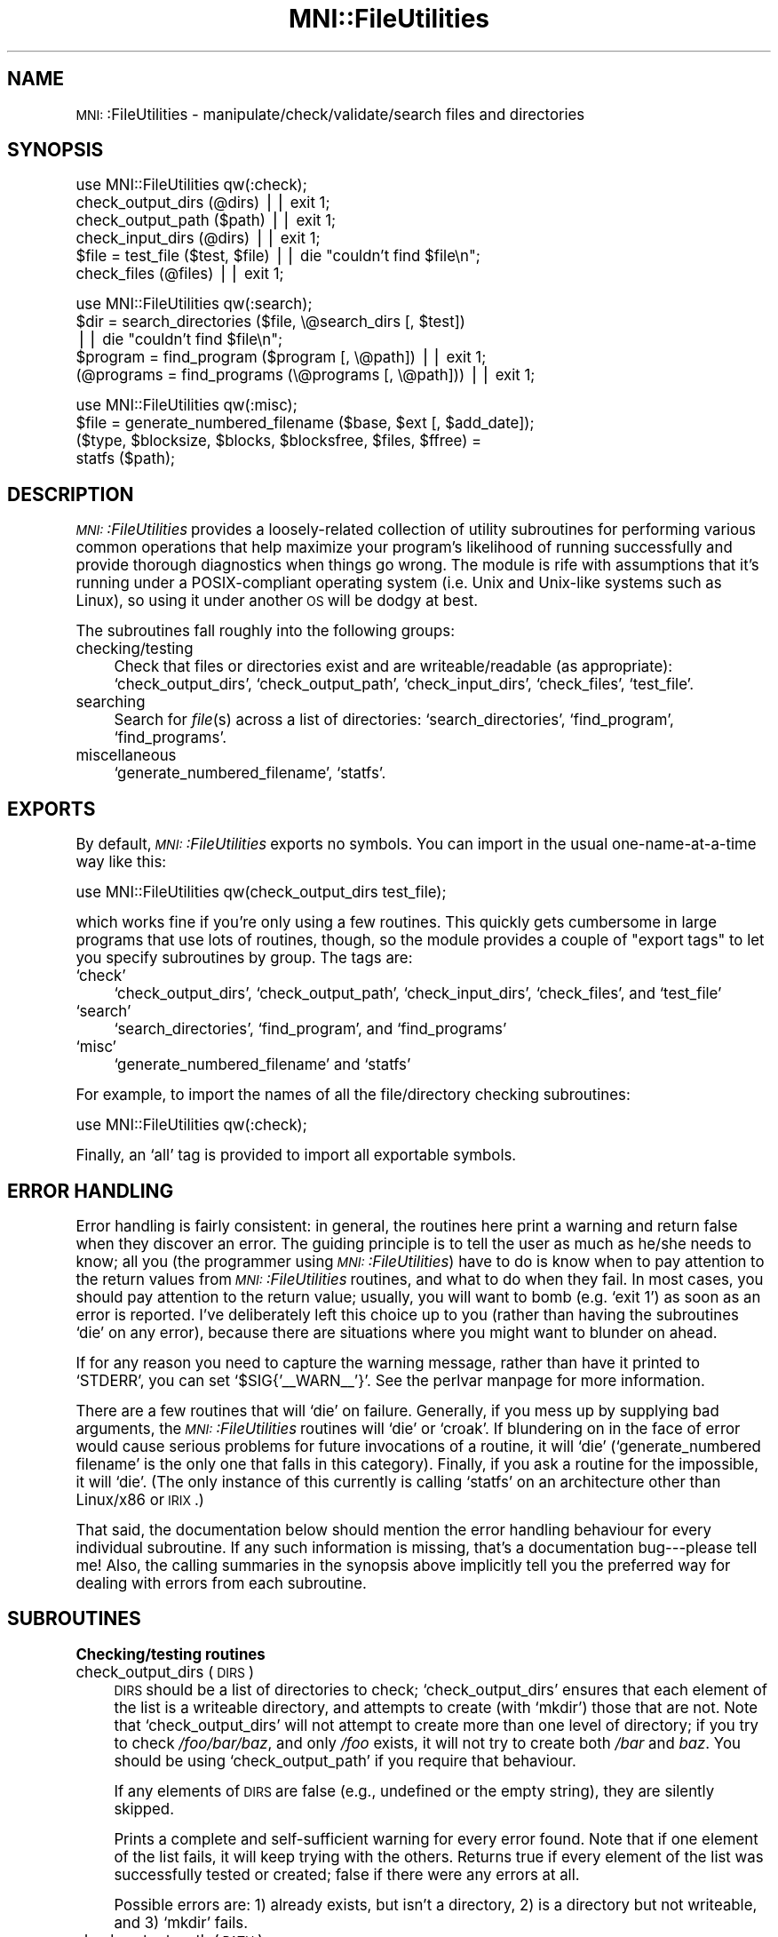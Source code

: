 .\" Automatically generated by Pod::Man version 1.02
.\" Mon Aug 29 19:37:41 2005
.\"
.\" Standard preamble:
.\" ======================================================================
.de Sh \" Subsection heading
.br
.if t .Sp
.ne 5
.PP
\fB\\$1\fR
.PP
..
.de Sp \" Vertical space (when we can't use .PP)
.if t .sp .5v
.if n .sp
..
.de Ip \" List item
.br
.ie \\n(.$>=3 .ne \\$3
.el .ne 3
.IP "\\$1" \\$2
..
.de Vb \" Begin verbatim text
.ft CW
.nf
.ne \\$1
..
.de Ve \" End verbatim text
.ft R

.fi
..
.\" Set up some character translations and predefined strings.  \*(-- will
.\" give an unbreakable dash, \*(PI will give pi, \*(L" will give a left
.\" double quote, and \*(R" will give a right double quote.  | will give a
.\" real vertical bar.  \*(C+ will give a nicer C++.  Capital omega is used
.\" to do unbreakable dashes and therefore won't be available.  \*(C` and
.\" \*(C' expand to `' in nroff, nothing in troff, for use with C<>
.tr \(*W-|\(bv\*(Tr
.ds C+ C\v'-.1v'\h'-1p'\s-2+\h'-1p'+\s0\v'.1v'\h'-1p'
.ie n \{\
.    ds -- \(*W-
.    ds PI pi
.    if (\n(.H=4u)&(1m=24u) .ds -- \(*W\h'-12u'\(*W\h'-12u'-\" diablo 10 pitch
.    if (\n(.H=4u)&(1m=20u) .ds -- \(*W\h'-12u'\(*W\h'-8u'-\"  diablo 12 pitch
.    ds L" ""
.    ds R" ""
.    ds C` `
.    ds C' '
'br\}
.el\{\
.    ds -- \|\(em\|
.    ds PI \(*p
.    ds L" ``
.    ds R" ''
'br\}
.\"
.\" If the F register is turned on, we'll generate index entries on stderr
.\" for titles (.TH), headers (.SH), subsections (.Sh), items (.Ip), and
.\" index entries marked with X<> in POD.  Of course, you'll have to process
.\" the output yourself in some meaningful fashion.
.if \nF \{\
.    de IX
.    tm Index:\\$1\t\\n%\t"\\$2"
.    .
.    nr % 0
.    rr F
.\}
.\"
.\" For nroff, turn off justification.  Always turn off hyphenation; it
.\" makes way too many mistakes in technical documents.
.hy 0
.if n .na
.\"
.\" Accent mark definitions (@(#)ms.acc 1.5 88/02/08 SMI; from UCB 4.2).
.\" Fear.  Run.  Save yourself.  No user-serviceable parts.
.bd B 3
.    \" fudge factors for nroff and troff
.if n \{\
.    ds #H 0
.    ds #V .8m
.    ds #F .3m
.    ds #[ \f1
.    ds #] \fP
.\}
.if t \{\
.    ds #H ((1u-(\\\\n(.fu%2u))*.13m)
.    ds #V .6m
.    ds #F 0
.    ds #[ \&
.    ds #] \&
.\}
.    \" simple accents for nroff and troff
.if n \{\
.    ds ' \&
.    ds ` \&
.    ds ^ \&
.    ds , \&
.    ds ~ ~
.    ds /
.\}
.if t \{\
.    ds ' \\k:\h'-(\\n(.wu*8/10-\*(#H)'\'\h"|\\n:u"
.    ds ` \\k:\h'-(\\n(.wu*8/10-\*(#H)'\`\h'|\\n:u'
.    ds ^ \\k:\h'-(\\n(.wu*10/11-\*(#H)'^\h'|\\n:u'
.    ds , \\k:\h'-(\\n(.wu*8/10)',\h'|\\n:u'
.    ds ~ \\k:\h'-(\\n(.wu-\*(#H-.1m)'~\h'|\\n:u'
.    ds / \\k:\h'-(\\n(.wu*8/10-\*(#H)'\z\(sl\h'|\\n:u'
.\}
.    \" troff and (daisy-wheel) nroff accents
.ds : \\k:\h'-(\\n(.wu*8/10-\*(#H+.1m+\*(#F)'\v'-\*(#V'\z.\h'.2m+\*(#F'.\h'|\\n:u'\v'\*(#V'
.ds 8 \h'\*(#H'\(*b\h'-\*(#H'
.ds o \\k:\h'-(\\n(.wu+\w'\(de'u-\*(#H)/2u'\v'-.3n'\*(#[\z\(de\v'.3n'\h'|\\n:u'\*(#]
.ds d- \h'\*(#H'\(pd\h'-\w'~'u'\v'-.25m'\f2\(hy\fP\v'.25m'\h'-\*(#H'
.ds D- D\\k:\h'-\w'D'u'\v'-.11m'\z\(hy\v'.11m'\h'|\\n:u'
.ds th \*(#[\v'.3m'\s+1I\s-1\v'-.3m'\h'-(\w'I'u*2/3)'\s-1o\s+1\*(#]
.ds Th \*(#[\s+2I\s-2\h'-\w'I'u*3/5'\v'-.3m'o\v'.3m'\*(#]
.ds ae a\h'-(\w'a'u*4/10)'e
.ds Ae A\h'-(\w'A'u*4/10)'E
.    \" corrections for vroff
.if v .ds ~ \\k:\h'-(\\n(.wu*9/10-\*(#H)'\s-2\u~\d\s+2\h'|\\n:u'
.if v .ds ^ \\k:\h'-(\\n(.wu*10/11-\*(#H)'\v'-.4m'^\v'.4m'\h'|\\n:u'
.    \" for low resolution devices (crt and lpr)
.if \n(.H>23 .if \n(.V>19 \
\{\
.    ds : e
.    ds 8 ss
.    ds o a
.    ds d- d\h'-1'\(ga
.    ds D- D\h'-1'\(hy
.    ds th \o'bp'
.    ds Th \o'LP'
.    ds ae ae
.    ds Ae AE
.\}
.rm #[ #] #H #V #F C
.\" ======================================================================
.\"
.IX Title "MNI::FileUtilities 3"
.TH MNI::FileUtilities 3 "version 0.07" "1999-11-30" "MNI Perl Library"
.UC
.SH "NAME"
\&\s-1MNI:\s0:FileUtilities \- manipulate/check/validate/search files and directories
.SH "SYNOPSIS"
.IX Header "SYNOPSIS"
.Vb 6
\&   use MNI::FileUtilities qw(:check);
\&   check_output_dirs (@dirs) || exit 1;
\&   check_output_path ($path) || exit 1;
\&   check_input_dirs (@dirs) || exit 1;
\&   $file = test_file ($test, $file) || die "couldn't find $file\en";
\&   check_files (@files) || exit 1;
.Ve
.Vb 5
\&   use MNI::FileUtilities qw(:search);
\&   $dir = search_directories ($file, \e@search_dirs [, $test]) 
\&      || die "couldn't find $file\en";
\&   $program = find_program ($program [, \e@path]) || exit 1;
\&   (@programs = find_programs (\e@programs [, \e@path])) || exit 1;
.Ve
.Vb 4
\&   use MNI::FileUtilities qw(:misc);
\&   $file = generate_numbered_filename ($base, $ext [, $add_date]);
\&   ($type, $blocksize, $blocks, $blocksfree, $files, $ffree) = 
\&      statfs ($path);
.Ve
.SH "DESCRIPTION"
.IX Header "DESCRIPTION"
\&\fI\s-1MNI:\s0:FileUtilities\fR provides a loosely-related collection of utility
subroutines for performing various common operations that help maximize
your program's likelihood of running successfully and provide thorough
diagnostics when things go wrong.  The module is rife with assumptions that
it's running under a POSIX-compliant operating system (i.e. Unix and
Unix-like systems such as Linux), so using it under another \s-1OS\s0 will be
dodgy at best.
.PP
The subroutines fall roughly into the following groups:
.Ip "checking/testing" 4
.IX Item "checking/testing"
Check that files or directories exist and are writeable/readable (as
appropriate): \f(CW\*(C`check_output_dirs\*(C'\fR, \f(CW\*(C`check_output_path\*(C'\fR,
\&\f(CW\*(C`check_input_dirs\*(C'\fR, \f(CW\*(C`check_files\*(C'\fR, \f(CW\*(C`test_file\*(C'\fR.
.Ip "searching" 4
.IX Item "searching"
Search for \fIfile\fR\|(s) across a list of directories: \f(CW\*(C`search_directories\*(C'\fR,
\&\f(CW\*(C`find_program\*(C'\fR, \f(CW\*(C`find_programs\*(C'\fR.
.Ip "miscellaneous" 4
.IX Item "miscellaneous"
\&\f(CW\*(C`generate_numbered_filename\*(C'\fR, \f(CW\*(C`statfs\*(C'\fR.
.SH "EXPORTS"
.IX Header "EXPORTS"
By default, \fI\s-1MNI:\s0:FileUtilities\fR exports no symbols.  You can import in
the usual one-name-at-a-time way like this:
.PP
.Vb 1
\&   use MNI::FileUtilities qw(check_output_dirs test_file);
.Ve
which works fine if you're only using a few routines.  This quickly gets
cumbersome in large programs that use lots of routines, though, so the
module provides a couple of \*(L"export tags\*(R" to let you specify subroutines
by group.  The tags are:
.Ip "\f(CW\*(C`check\*(C'\fR" 4
.IX Item "check"
\&\f(CW\*(C`check_output_dirs\*(C'\fR, \f(CW\*(C`check_output_path\*(C'\fR, \f(CW\*(C`check_input_dirs\*(C'\fR,
\&\f(CW\*(C`check_files\*(C'\fR, and \f(CW\*(C`test_file\*(C'\fR
.Ip "\f(CW\*(C`search\*(C'\fR" 4
.IX Item "search"
\&\f(CW\*(C`search_directories\*(C'\fR,  \f(CW\*(C`find_program\*(C'\fR, and \f(CW\*(C`find_programs\*(C'\fR
.Ip "\f(CW\*(C`misc\*(C'\fR" 4
.IX Item "misc"
\&\f(CW\*(C`generate_numbered_filename\*(C'\fR and \f(CW\*(C`statfs\*(C'\fR
.PP
For example, to import the names of all the file/directory checking
subroutines:
.PP
.Vb 1
\&   use MNI::FileUtilities qw(:check);
.Ve
Finally, an \f(CW\*(C`all\*(C'\fR tag is provided to import all exportable symbols.
.SH "ERROR HANDLING"
.IX Header "ERROR HANDLING"
Error handling is fairly consistent: in general, the routines here print a
warning and return false when they discover an error.  The guiding
principle is to tell the user as much as he/she needs to know; all you (the
programmer using \fI\s-1MNI:\s0:FileUtilities\fR) have to do is know when to pay
attention to the return values from \fI\s-1MNI:\s0:FileUtilities\fR routines, and
what to do when they fail.  In most cases, you should pay attention to the
return value; usually, you will want to bomb (e.g. \f(CW\*(C`exit 1\*(C'\fR) as soon as an
error is reported.  I've deliberately left this choice up to you (rather
than having the subroutines \f(CW\*(C`die\*(C'\fR on any error), because there are
situations where you might want to blunder on ahead.
.PP
If for any reason you need to capture the warning message, rather than
have it printed to \f(CW\*(C`STDERR\*(C'\fR, you can set \f(CW\*(C`$SIG{'_\|_WARN_\|_'}\*(C'\fR.  See
the perlvar manpage for more information.
.PP
There are a few routines that will \f(CW\*(C`die\*(C'\fR on failure.  Generally, if you
mess up by supplying bad arguments, the \fI\s-1MNI:\s0:FileUtilities\fR routines will
\&\f(CW\*(C`die\*(C'\fR or \f(CW\*(C`croak\*(C'\fR.  If blundering on in the face of error would cause
serious problems for future invocations of a routine, it will \f(CW\*(C`die\*(C'\fR
(\f(CW\*(C`generate_numbered filename\*(C'\fR is the only one that falls in this
category).  Finally, if you ask a routine for the impossible, it will
\&\f(CW\*(C`die\*(C'\fR.  (The only instance of this currently is calling \f(CW\*(C`statfs\*(C'\fR on an
architecture other than Linux/x86 or \s-1IRIX\s0.)
.PP
That said, the documentation below should mention the error handling
behaviour for every individual subroutine.  If any such information is
missing, that's a documentation bug\-\-\-please tell me!  Also, the
calling summaries in the synopsis above implicitly tell you the
preferred way for dealing with errors from each subroutine.
.SH "SUBROUTINES"
.IX Header "SUBROUTINES"
.Sh "Checking/testing routines"
.IX Subsection "Checking/testing routines"
.Ip "check_output_dirs (\s-1DIRS\s0)" 4
.IX Item "check_output_dirs (DIRS)"
\&\s-1DIRS\s0 should be a list of directories to check; \f(CW\*(C`check_output_dirs\*(C'\fR
ensures that each element of the list is a writeable directory, and
attempts to create (with \f(CW\*(C`mkdir\*(C'\fR) those that are not.  Note that
\&\f(CW\*(C`check_output_dirs\*(C'\fR will not attempt to create more than one level of
directory; if you try to check \fI/foo/bar/baz\fR, and only \fI/foo\fR exists,
it will not try to create both \fI/bar\fR and \fIbaz\fR.  You should be using
\&\f(CW\*(C`check_output_path\*(C'\fR if you require that behaviour.
.Sp
If any elements of \s-1DIRS\s0 are false (e.g., undefined or the empty string),
they are silently skipped.
.Sp
Prints a complete and self-sufficient warning for every error found.  Note
that if one element of the list fails, it will keep trying with the others.
Returns true if every element of the list was successfully tested or
created; false if there were any errors at all.
.Sp
Possible errors are: 1) already exists, but isn't a directory, 2) is
a directory but not writeable, and 3) \f(CW\*(C`mkdir\*(C'\fR fails.
.Ip "check_output_path (\s-1PATH\s0)" 4
.IX Item "check_output_path (PATH)"
If \s-1PATH\s0 is a filename (doesn't end with a slash), \f(CW\*(C`check_output_path\*(C'\fR
ensures that conditions are optimal for creating it.  (That is, it
treats everything up to the last slash in \s-1PATH\s0 as a directory, and
attempts to create that directory a little more vigorously than
\&\f(CW\*(C`check_output_dirs\*(C'\fR.  In particular, it will create as many levels of
directories as are needed to ensure that \s-1PATH\s0 can be written to.)
.Sp
If \s-1PATH\s0 ends with a slash, then it is assume to be a directory with no
filename component, and the same applies\-\--\f(CW\*(C`check_output_path\*(C'\fR
attempts to create as many levels of directory as are needed to bring
\&\s-1PATH\s0 into existence as a writeable directory.
.Sp
Prints a comprehensive warning and returns false if any errors occur.
Possible errors are: 1) \f(CW\*(C`mkdir\*(C'\fR fails at any level; 2) some `directory' in
\&\s-1PATH\s0 exists, but isn't actually a directory; and 3) the final component of
\&\s-1PATH\s0 exists and is a directory, but isn't writeable.
.Sp
The reasoning behind the trailing slash business is as follows: \s-1PATH\s0 can
be either a file that you will need to create, or a directory in which
you will create several files.  A trailing slash is just used to tell
\&\f(CW\*(C`check_output_dirs\*(C'\fR that this is indeed a directory you're interested
in.
.Sp
For example, you might be about to create a file \fI/tmp/mydir/tmpfile\fR.
To maximize your chances of success, you want to be sure that
\&\fI/tmp/mydir\fR exists, is a directory, and is writeable by you.  Either
\&\f(CW\*(C`check_output_dirs\*(C'\fR or \f(CW\*(C`check_output_path\*(C'\fR can help you with this, but
in slightly different ways.
.Sp
If all you have (and care about) is a filename, it's usually more
convenient to use \f(CW\*(C`check_output_path\*(C'\fR; for example,
.Sp
.Vb 2
\&   $file = '/tmp/mydir/tmpfile';
\&   check_output_path ($file) || exit 1;
.Ve
ensures that conditions are optimal for creating \f(CW\*(C`$file\*(C'\fR.  If it fails,
you're not going to be able to create \f(CW\*(C`$file\*(C'\fR, so you may as well give
up before even trying to open the file.  No error message is necessary
because \f(CW\*(C`check_output_path\*(C'\fR prints a clear and detailed warning before
returning.
.Sp
However, if you're carrying around a directory name and using it to
generate filenames, you can usually get away with using
\&\f(CW\*(C`check_output_dirs\*(C'\fR.  For example:
.Sp
.Vb 2
\&   $dir = '/tmp/mydir';
\&   check_output_dirs ($dir) || exit 1;
.Ve
Note that if you passed \f(CW\*(C`$dir\*(C'\fR without a trailing slash to
\&\f(CW\*(C`check_output_path\*(C'\fR it would merely ensure that conditions are optimal
for creating \fI/tmp/mydir\fR\-\-\-probably not what you want.  
.Sp
The main drawback to \f(CW\*(C`check_output_dirs\*(C'\fR is that it will only create
one level of directory; \f(CW\*(C`check_output_path\*(C'\fR's main flaw is that you can
only check one path at a time.  Furthermore, its logic is quite a bit
more complicated and prone to subtle bugs\-\-\-but I think I've got that
one licked.
.Ip "check_input_dirs (\s-1DIRS\s0)" 4
.IX Item "check_input_dirs (DIRS)"
\&\s-1DIRS\s0 should be a list of directories to check.  Each item in the list is
checked to make sure it exists, is a directory, and is both readable and
executable.  Prints a comprehensive warning message for any directory
that doesn't meet all these conditions.  Returns true if all directories
in \s-1DIRS\s0 are ok, false if there were any errors.  Any element of \s-1DIRS\s0 may
be false (undefined or the empty string), and it will be silently
skipped.
.Ip "check_files (\s-1FILES\s0 [, \s-1VARIANTS\s0])" 4
.IX Item "check_files (FILES [, VARIANTS])"
\&\s-1FILES\s0 should be a list of files to check.  (It must be an array ref if
the optional argument \s-1VARIANTS\s0 is supplied; otherwise, \s-1FILES\s0 can just be
an array using up the whole argument list to \f(CW\*(C`check_files\*(C'\fR.  This is
just a hack for backwards compatibility, though; new code should pass an
array ref for \s-1FILES\s0.)  Each item in the list is checked to make sure it
exists, is a regular file (or a symlink to one), and is readable.  Any
element of \s-1FILES\s0 may be false (undefined or the empty string), and it
will be silently skipped.
.Sp
\&\s-1VARIANTS\s0 can be used to make \f(CW\*(C`check_files\*(C'\fR check several variations on
each filename.  This is done by calling \f(CW\*(C`test_file\*(C'\fR; see below for
details on its operation.  The easiest way to use this feature is to
pass a true scalar value in as \s-1VARIANTS\s0; this will just use
\&\f(CW\*(C`test_file\*(C'\fR's default list of extensions, which (conveniently enough)
is \f(CW\*(C`('gz','z','Z')\*(C'\fR.  If you need to use a different list of
extensions, make \s-1VARIANTS\s0 a reference to a list of those extensions
(without dots, just like \f(CW\*(C`test_file\*(C'\fR).  If \s-1VARIANTS\s0 is not supplied or
is false, then just the filenames passed in as \s-1FILES\s0 will be tested.
.Sp
In a scalar context, returns true if all files in \s-1FILES\s0 are ok, false if
there were any errors.  Thus, the following is a common idiom:
.Sp
.Vb 2
\&   ($infile1, $infile2) = @ARGV;
\&   check_files ($infile1, $infile2) || exit 1;
.Ve
It's \s-1OK\s0 to fail silently since \f(CW\*(C`check_files\*(C'\fR prints ample
warnings in case of any error.  Note that you should check that \f(CW\*(C`@ARGV\*(C'\fR
has the number of elements you expect before doing this, as
\&\f(CW\*(C`check_files\*(C'\fR silently skips any members of \s-1FILES\s0 that are
undefined.  (Yes, this is a feature.)
.Sp
In an array context, returns the list of found files.  This list will
have the same length as the \s-1FILES\s0 list that you pass in, but any files
that weren't found will be replaced with \f(CW\*(C`undef\*(C'\fR.  This is most useful
when used in conjunction with the variant-extensions feature, e.g. you
could do something like this
.Sp
.Vb 2
\&   ($infile1, $infile2) = check_files (\e@ARGV, 1);
\&   exit 1 unless $infile1 && $infile2;
.Ve
to pull filenames from the command line, make sure each one exists
(possibly in compressed form), and fail silently if any weren't found in
any form.  Again, it's \s-1OK\s0 to fail silently, and again, you should check
the length of \f(CW\*(C`@ARGV\*(C'\fR before doing this.
.Ip "test_file (\s-1TEST\s0, \s-1FILE\s0 [, \s-1VARIANTS\s0])" 4
.IX Item "test_file (TEST, FILE [, VARIANTS])"
\&\f(CW\*(C`test_file\*(C'\fR performs a file test (or tests) on \s-1FILE\s0, as well as on
variations of \s-1FILE\s0 if necessary.  \s-1VARIANTS\s0 is a list of extensions which
are used to generate the variant filenames; it defaults to
\&\f(CW\*(C`['gz','z','Z']\*(C'\fR\-\-\-this is convenient for testing a filename that
might exist in either original form or compressed form.  You could pass
in a different list of variant extensions to look for other variations
on a file, e.g. \f(CW\*(C`['pgp']\*(C'\fR to look for an encrypted variant.
.Sp
\&\s-1TEST\s0 is a string containing some Perl expression which evaluates to true
or false depending on the value of \f(CW\*(C`$_\*(C'\fR.  The most common use is a
single file test operator such as \f(CW\*(C`\-e\*(C'\fR; you could also use a boolean
combination of file test operators, such as \f(CW\*(C`\-e && (\-f || \-l) && \-x\*(C'\fR to
test that \s-1FILE\s0 (or one of its variants) exists, is a regular file or
symlink, and is executable.
.Sp
\&\s-1VARIANTS\s0 could be an array ref (as implied above), where the array is a
list of filename extensions with no leading dot.  Or, it could be a
false scalar value, meaning not to test any variations in \s-1FILE\s0 (this is
the same as passing a reference to an empty list, but possibly more
convenient in some circumstances).  Finally, if \s-1VARIANTS\s0 is undefined or
not supplied, it defaults to \f(CW\*(C`['gz','z','Z']\*(C'\fR.
.Sp
Returns the filename that ultimately passes \s-1TEST\s0, or a false value if no
passing filename is found.  Dies with a useful error message if you pass
in bogus arguments.
.Sp
The exact modus operandi is as follows: \s-1TEST\s0 is \f(CW\*(C`eval\*(C'\fR'd with \f(CW\*(C`$_\*(C'\fR set
to \s-1FILE\s0.  If this returns true, \s-1FILE\s0 is returned.  Then, the variant
filenames are tried out (this step is skipped if \s-1VARIANTS\s0 is an empty
list or false).  First, \f(CW\*(C`test_file\*(C'\fR attempts to strip off any variant
extension already on \s-1FILE\s0, and tests the resulting base filename.  If
this succeeds, the base filename is returned.  If an extension was
stripped, but the base filename failed the test, then \f(CW\*(C`test_file\*(C'\fR fails
and returns false.  Finally, each possible variant extension is appended
to \s-1FILE\s0 (with an intervening dot), and the resulting filename is tested.  As
soon as a passing filename is found, it is returned.  If no passing
filename is found, \f(CW\*(C`test_file\*(C'\fR fails and returns false.
.Sh "Search routines"
.IX Subsection "Search routines"
.Ip "search_directories (\s-1FILE\s0, \s-1DIRS\s0 [, \s-1TEST\s0])" 4
.IX Item "search_directories (FILE, DIRS [, TEST])"
Searches for \s-1FILE\s0 in the directories listed in \s-1DIRS\s0, which must be an
array ref.  The current directory may be denoted in \s-1DIRS\s0 either as a
single dot or as the empty string.
.Sp
The optional argument \s-1TEST\s0 can be used to supply a file-test operator used
to determine if \s-1FILE\s0 in fact \*(L"exists\*(R" in a given directory; e.g., if you
require that a file exist and not be a symbolic link, \s-1TEST\s0 could be the
string \f(CW\*(C`"\-e && ! \-l"\*(C'\fR.  This works because \s-1TEST\s0 is \f(CW\*(C`eval\*(C'\fR'd with \f(CW\*(C`$_\*(C'\fR
set to the filename currently under consideration, and the file-test
operators (except \f(CW\*(C`\-t\*(C'\fR) default to working on \f(CW\*(C`$_\*(C'\fR.
.Sp
Returns false if \s-1FILE\s0 wasn't found in any of the directories in \s-1DIRS\s0,
otherwise returns the directory where \s-1FILE\s0 was found.  The directory is
returned in a form suitable for direct concatenation with \s-1FILE\s0,
i.e. either the empty string (if it was supplied in \s-1DIRS\s0) or with a
trailing slash.
.Ip "find_program (\s-1PROGRAM\s0 [, \s-1PATH\s0])" 4
.IX Item "find_program (PROGRAM [, PATH])"
\&\f(CW\*(C`find_program\*(C'\fR is a front-end to \f(CW\*(C`search_directories\*(C'\fR for finding
executable programs.  It has the following differences from
\&\f(CW\*(C`search_directories\*(C'\fR:
.RS 4
.Ip "\(bu" 4
can accept the search path either as a reference to a list of
directories (same as \f(CW\*(C`search_directories\*(C'\fR) or as a colon-separated
string
.Ip "\(bu" 4
search path defaults to \f(CW\*(C`$ENV{'PATH'}\*(C'\fR (so you don't actually need that
search-path-as-string feature very often)
.Ip "\(bu" 4
prints a warning if \s-1PROGRAM\s0 was not found (as opposed to
\&\f(CW\*(C`search_directories\*(C'\fR, which just returns false and lets you take care
of informing the user)
.Ip "\(bu" 4
you can't specify the file test\-\-\-it's hard-coded to \f(CW\*(C`"\-f && \-x"\*(C'\fR.
.Ip "\(bu" 4
\&\f(CW\*(C`find_program\*(C'\fR returns the complete path of the found program
(directory plus program name), rather than just the directory where the
program was found
.RE
.RS 4
.Sp
Apart from that, though, the two subroutines act the same.  In
particular, \f(CW\*(C`find_program\*(C'\fR also returns false if \s-1PROGRAM\s0 wasn't found
in any of the directories in \s-1PATH\s0.
.RE
.Ip "find_programs (\s-1PROGRAMS\s0 [, \s-1PATH\s0])" 4
.IX Item "find_programs (PROGRAMS [, PATH])"
\&\f(CW\*(C`find_programs\*(C'\fR calls \f(CW\*(C`find_program\*(C'\fR for each program listed in
\&\s-1PROGRAMS\s0.  \s-1PROGRAMS\s0 must be a reference to a list of program names; \s-1PATH\s0
is the same as for \f(CW\*(C`find_program\*(C'\fR, i.e. it can be a reference to a list
of directories, a colon-separated string, or if not given it defaults to
\&\f(CW\*(C`$ENV{'PATH'}\*(C'\fR.
.Sp
If all programs listed in \s-1PROGRAMS\s0 are found, returns a list of complete
paths to those programs.  If any are not found, \f(CW\*(C`find_program\*(C'\fR will
print a warning and \f(CW\*(C`find_programs\*(C'\fR will return an empty list.  Thus, a
common idiom is:
.Sp
.Vb 3
\&   @programs = qw(ls rm mv cp);
\&   @programs = find_programs (\e@programs);
\&   exit 1 unless @programs;
.Ve
(Note that if you are using the \fI\s-1MNI:\s0:Spawn\fR module, you'll probably never
need to call \f(CW\*(C`find_programs\*(C'\fR directly.  Rather, there is a
\&\f(CW\*(C`RegisterPrograms\*(C'\fR subroutine in \fI\s-1MNI:\s0:Spawn\fR that maintains a private
hash of all \*(L"known\*(R" programs and their full paths, so you never have to
worry about keeping track of both program names and their full paths.
Unsurprisingly, \f(CW\*(C`MNI::FileUtilities::find_programs\*(C'\fR is called by
\&\f(CW\*(C`MNI::Spawn::RegisterPrograms\*(C'\fR.  See the the MNI::Spawn manpage for
more details.)
.Sh "Miscellaneous routines"
.IX Subsection "Miscellaneous routines"
.Ip "generate_numbered_filename (\s-1BASE\s0, \s-1EXT\s0 [, \s-1ADD_DATE\s0])" 4
.IX Item "generate_numbered_filename (BASE, EXT [, ADD_DATE])"
Generates a new filename in a numbered sequence, with the current date
optionally added.  Works by generating a filename like \f(CW\*(C`BASE_${i}EXT\*(C'\fR,
and incrementing \f(CW\*(C`$i\*(C'\fR until the named file does not exist.  If \f(CW\*(C`$i\*(C'\fR is
1, omits the number from the filename; it will be renamed the next time 
you call \f(CW\*(C`generate_numbered_filename\*(C'\fR with the same \s-1BASE\s0 and \s-1EXT\s0.
.Sp
For example, the very first call like this (i.e. before any \f(CW\*(C`foo*.log\*(C'\fR
files exist):
.Sp
.Vb 1
\&   $file = generate_numbered_filename ('foo', '.log');
.Ve
would return \f(CW\*(C`"foo.log"\*(C'\fR.  Assuming you then use that filename to
create a file, the next call would notice that \f(CW\*(C`"foo.log"\*(C'\fR exists, but
\&\f(CW\*(C`"foo_2.log"\*(C'\fR does not exist.  It would thus rename \f(CW\*(C`"foo.log"\*(C'\fR to
\&\f(CW\*(C`"foo_1.log"\*(C'\fR, and return \f(CW\*(C`"foo_2.log"\*(C'\fR.  Future calls would return
\&\f(CW\*(C`"foo_3.log"\*(C'\fR, \f(CW\*(C`"foo_4.log"\*(C'\fR, etc.
.Sp
If \s-1ADD_DATE\s0 is true, the current date (formatted as \s-1YYYY-MM-DD\s0) is
appended to \s-1BASE\s0 before anything else is done.
.Sp
Dies on any error, of which there are currently only two.  The first
possible error is that \f(CW\*(C`"foo.log"\*(C'\fR and \f(CW\*(C`"foo_1.log"\*(C'\fR both exist; this
should never happen if you only use \f(CW\*(C`generate_numbered_filename\*(C'\fR to
generate filenames for this sequence, so it's considered sufficiently
serious to \f(CW\*(C`die\*(C'\fR on.  The other possibile error is that \f(CW\*(C`rename\*(C'\fR
failed, which would also cause a corrupt sequence of filenames\-\-\-hence
it's deemed fatal as well.
.Ip "statfs (\s-1PATH\s0)" 4
.IX Item "statfs (PATH)"
Does a system call to \f(CW\*(C`statfs(2)\*(C'\fR.  This is very non-portable, and
currently only works on \s-1IRIX\s0 and Linux/i86.  Dies if called on
any other architecture.  Return values are:
.Sp
.Vb 1
\&   ($type, $bsize, $blocks, $bfree, $files, $ffree) = statfs ($path);
.Ve
Note that this is merely a stopgap measure until the mythical
\&\fIFile::statfs\fR (or maybe \fIFilesystem::stat\fR) module appears on \s-1CPAN\s0.
When and if that happens, I reserve the right to remove \f(CW\*(C`statfs\*(C'\fR from
\&\fI\s-1MNI:\s0:FileUtilities\fR.
.SH "AUTHOR"
.IX Header "AUTHOR"
Greg Ward, <greg@bic.mni.mcgill.ca>.
.SH "COPYRIGHT"
.IX Header "COPYRIGHT"
Copyright (c) 1997 by Gregory P. Ward, McConnell Brain Imaging Centre,
Montreal Neurological Institute, McGill University.
.PP
This file is part of the \s-1MNI\s0 Perl Library.  It is free software, and may be
distributed under the same terms as Perl itself.
